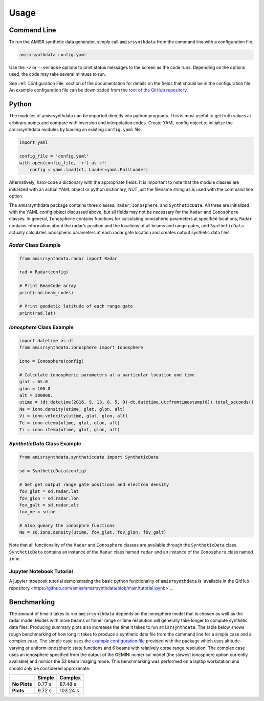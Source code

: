 .. usage.rst

Usage
=====

Command Line
------------

To run the AMISR synthetic data generator, simply call ``amisrsynthdata`` from the command line with a configuration file.

.. code-block::

  amisrsynthdata config.yaml

Use the ``-v`` or ``--verbose`` options to print status messages to the screen as the code runs.  Depending on the options used, the code may take several mintues to run.

See :ref:`Configuration File` section of the documentation for details on the fields that should be in the configuration file.  An example configuration file can be downloaded from the `root of the GitHub repository <https://github.com/amisr/amisrsynthdata>`_.

Python
------

The modules of amisrsynthdata can be imported directly into python programs.  This is most useful to get truth values at arbitrary points and compare with inversion and interpolation codes.  Create YAML config object to initialize the amisrsynthdata modules by loading an existing ``config.yaml`` file.

.. code-block:: python

  import yaml

  config_file = 'config.yaml'
  with open(config_file, 'r') as cf:
      config = yaml.load(cf, Loader=yaml.FullLoader)

Alternatively, hard-code a dictionary with the appropriate fields.  It is important to note that the module classes are initialized with an actual YAML object or python dictionary, NOT just the filename string as is used with the command line option.

The amisrsynthdata package contains three classes: ``Radar``, ``Ionosphere``, and ``SyntheticData``.  All three are initialized with the YAML config object discussed above, but all fields may not be necessary for the ``Radar`` and ``Ionosphere`` classes.  In general, ``Ionosphere`` contains functions for calculating ionospheric parameters at specified locations, ``Radar`` contains information about the radar's position and the locations of all beams and range gates, and ``SyntheticData`` actually calculates ionospheric parameters at each radar gate location and creates output synthetic data files.

`Radar` Class Example
*********************

.. code-block:: python

  from amisrsynthdata.radar import Radar

  rad = Radar(config)

  # Print BeamCode array
  print(rad.beam_codes)

  # Print geodetic latitude of each range gate
  print(rad.lat)

`Ionosphere` Class Example
**************************

.. code-block:: python

  import datetime as dt
  from amisrsynthdata.ionosphere import Ionosphere

  iono = Ionosphere(config)

  # Calculate ionospheric parameters at a particular location and time
  glat = 65.0
  glon = 100.0
  alt = 300000.
  utime = (dt.datetime(2016, 9, 13, 0, 5, 0)-dt.datetime.utcfromtimestamp(0)).total_seconds()
  Ne = iono.density(utime, glat, glon, alt)
  Vi = iono.velocity(utime, glat, glon, alt)
  Te = iono.etemp(utime, glat, glon, alt)
  Ti = iono.itemp(utime, glat, glon, alt)

`SyntheticData` Class Example
*****************************

.. code-block:: python

  from amisrsynthdata.syntheticdata import SyntheticData
  
  sd = SyntheticData(config)
  
  # Get get output range gate positions and electron density
  fov_glat = sd.radar.lat
  fov_glon = sd.radar.lon
  fov_galt = sd.radar.alt
  fov_ne = sd.ne
  
  # Also queary the ionosphre functions
  Ne = sd.iono.density(utime, fov_glat, fov_glon, fov_galt)

Note that all functionality of the ``Radar`` and ``Ionosphere`` classes are available through the ``SyntheticData`` class.  ``SyntheticData`` contains an instance of the ``Radar`` class named ``radar`` and an instance of the ``Ionosphere`` class named ``iono``.

Jupyter Notebook Tutorial
*************************

A jupyter ntoebook tutorial demonstrating the basic python functionality of ``amisrsynthdata`` is `available in the GitHub repository <https://github.com/amisr/amisrsynthdata/blob/main/tutorial.ipynb>'_.


Benchmarking
------------

The amount of time it takes to run ``amisrsynthdata`` depends on the ionosphere model that is chosen as well as the radar mode. Modes with more beams or finner range or time resolution will generally take longer to compute synthetic data files.  Producing summary plots also increases the time it takes to run ``amisrsynthdata``.  The table below shows rough benchmarking of how long it takes to produce a synthetic data file from the command line for a simple case and a complex case.  The simple case uses the `example configuration file <https://github.com/amisr/amisrsynthdata/blob/develop/example_synth_config.yaml>`_ provided with the package which uses altitude-varying or uniform ionospheric state functions and 6 beams with relatively corse range resolution.  The complex case uses an ionosphere specified from the output of the GEMINI numerical model (the slowest ionosphere option currently available) and mimics the 52 beam imaging mode.  This benchmarking was performed on a laptop workstation and should only be considered approximate.

+--------------+--------+----------+
|              | Simple | Complex  |
+==============+========+==========+
| **No Plots** | 0.77 s |  87.48 s |
+--------------+--------+----------+
| **Plots**    | 9.72 s | 103.24 s |
+--------------+--------+----------+

